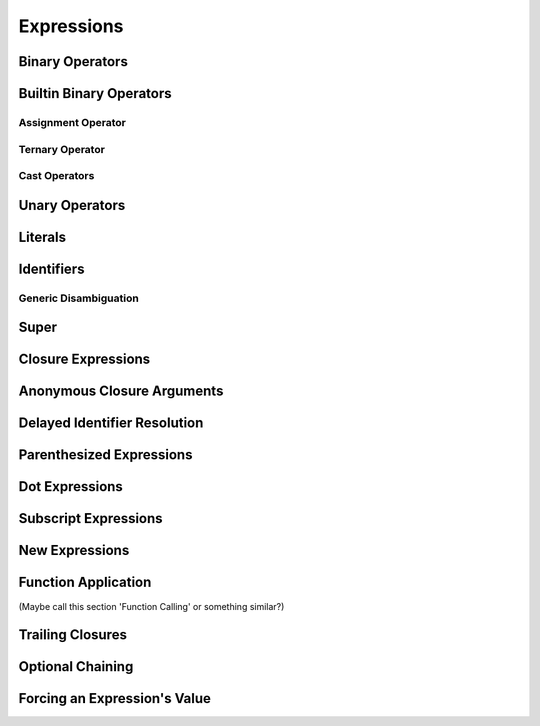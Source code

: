 Expressions
===========


Binary Operators
----------------

Builtin Binary Operators
------------------------

Assignment Operator
~~~~~~~~~~~~~~~~~~~

Ternary Operator
~~~~~~~~~~~~~~~~

Cast Operators
~~~~~~~~~~~~~~


Unary Operators
---------------


Literals
--------


Identifiers
-----------

Generic Disambiguation
~~~~~~~~~~~~~~~~~~~~~~


Super
-----


Closure Expressions
-------------------


Anonymous Closure Arguments
---------------------------


Delayed Identifier Resolution
-----------------------------


Parenthesized Expressions
-------------------------


Dot Expressions
---------------


Subscript Expressions
---------------------


New Expressions
---------------


Function Application
--------------------
(Maybe call this section 'Function Calling' or something similar?)


Trailing Closures
-----------------


Optional Chaining
-----------------


Forcing an Expression's Value
-----------------------------

